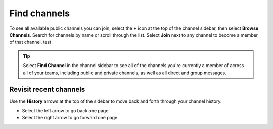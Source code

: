 Find channels
=============

|all-plans| |cloud| |self-hosted|

.. |all-plans| image:: ../images/all-plans-badge.png
  :scale: 30
  :target: https://mattermost.com/pricing
  :alt: Available in Mattermost Free and Starter subscription plans.

.. |cloud| image:: ../images/cloud-badge.png
  :scale: 30
  :target: https://mattermost.com/download
  :alt: Available for Mattermost Cloud deployments.

.. |self-hosted| image:: ../images/self-hosted-badge.png
  :scale: 30
  :target: https://mattermost.com/deploy
  :alt: Available for Mattermost Self-Hosted deployments.

To see all available public channels you can join, select the **+** icon at the top of the channel sidebar, then select **Browse Channels**. Search for channels by name or scroll through the list. Select **Join** next to any channel to become a member of that channel. test

.. tip:: 
    Select **Find Channel** in the channel sidebar to see all of the channels you're currently a member of across all of your teams, including public and private channels, as well as all direct and group messages.

Revisit recent channels
-----------------------

Use the **History** arrows at the top of the sidebar to move back and forth through your channel history. 

- Select the left arrow to go back one page. 
- Select the right arrow to go forward one page.
